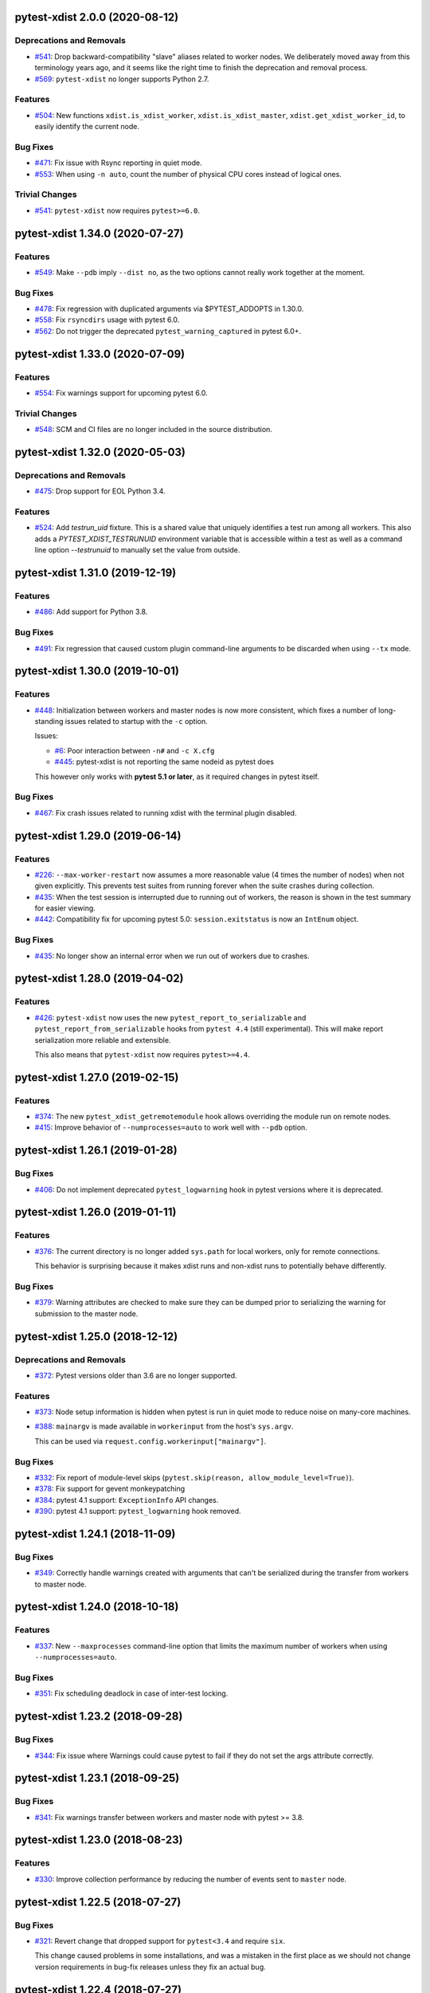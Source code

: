 pytest-xdist 2.0.0 (2020-08-12)
===============================

Deprecations and Removals
-------------------------

- `#541 <https://github.com/pytest-dev/pytest-xdist/issues/541>`_: Drop backward-compatibility "slave" aliases related to worker nodes.  We deliberately moved away from this terminology years ago, and it seems like the right time to finish the deprecation and removal process.

- `#569 <https://github.com/pytest-dev/pytest-xdist/issues/569>`_: ``pytest-xdist`` no longer supports Python 2.7.


Features
--------

- `#504 <https://github.com/pytest-dev/pytest-xdist/issues/504>`_: New functions ``xdist.is_xdist_worker``, ``xdist.is_xdist_master``, ``xdist.get_xdist_worker_id``, to easily identify the current node.


Bug Fixes
---------

- `#471 <https://github.com/pytest-dev/pytest-xdist/issues/471>`_: Fix issue with Rsync reporting in quiet mode.

- `#553 <https://github.com/pytest-dev/pytest-xdist/issues/553>`_: When using ``-n auto``, count the number of physical CPU cores instead of logical ones.


Trivial Changes
---------------

- `#541 <https://github.com/pytest-dev/pytest-xdist/issues/541>`_: ``pytest-xdist`` now requires ``pytest>=6.0``.


pytest-xdist 1.34.0 (2020-07-27)
================================

Features
--------

- `#549 <https://github.com/pytest-dev/pytest-xdist/issues/549>`_: Make ``--pdb`` imply ``--dist no``, as the two options cannot really work together at the moment.


Bug Fixes
---------

- `#478 <https://github.com/pytest-dev/pytest-xdist/issues/478>`_: Fix regression with duplicated arguments via $PYTEST_ADDOPTS in 1.30.0.

- `#558 <https://github.com/pytest-dev/pytest-xdist/issues/558>`_: Fix ``rsyncdirs`` usage with pytest 6.0.

- `#562 <https://github.com/pytest-dev/pytest-xdist/issues/562>`_: Do not trigger the deprecated ``pytest_warning_captured`` in pytest 6.0+.


pytest-xdist 1.33.0 (2020-07-09)
================================

Features
--------

- `#554 <https://github.com/pytest-dev/pytest-xdist/issues/554>`_: Fix warnings support for upcoming pytest 6.0.


Trivial Changes
---------------

- `#548 <https://github.com/pytest-dev/pytest-xdist/issues/548>`_: SCM and CI files are no longer included in the source distribution.


pytest-xdist 1.32.0 (2020-05-03)
================================

Deprecations and Removals
-------------------------

- `#475 <https://github.com/pytest-dev/pytest-xdist/issues/475>`_: Drop support for EOL Python 3.4.


Features
--------

- `#524 <https://github.com/pytest-dev/pytest-xdist/issues/524>`_: Add `testrun_uid` fixture. This is a shared value that uniquely identifies a test run among all workers.
  This also adds a `PYTEST_XDIST_TESTRUNUID` environment variable that is accessible within a test as well as a command line option `--testrunuid` to manually set the value from outside.


pytest-xdist 1.31.0 (2019-12-19)
================================

Features
--------

- `#486 <https://github.com/pytest-dev/pytest-xdist/issues/486>`_: Add support for Python 3.8.


Bug Fixes
---------

- `#491 <https://github.com/pytest-dev/pytest-xdist/issues/491>`_: Fix regression that caused custom plugin command-line arguments to be discarded when using ``--tx`` mode.



pytest-xdist 1.30.0 (2019-10-01)
================================

Features
--------

- `#448 <https://github.com/pytest-dev/pytest-xdist/issues/448>`_: Initialization between workers and master nodes is now more consistent, which fixes a number of
  long-standing issues related to startup with the ``-c`` option.

  Issues:

  * `#6 <https://github.com/pytest-dev/pytest-xdist/issues/6>`__: Poor interaction between ``-n#`` and ``-c X.cfg``
  * `#445 <https://github.com/pytest-dev/pytest-xdist/issues/445>`__: pytest-xdist is not reporting the same nodeid as pytest does

  This however only works with **pytest 5.1 or later**, as it required changes in pytest itself.


Bug Fixes
---------

- `#467 <https://github.com/pytest-dev/pytest-xdist/issues/467>`_: Fix crash issues related to running xdist with the terminal plugin disabled.


pytest-xdist 1.29.0 (2019-06-14)
================================

Features
--------

- `#226 <https://github.com/pytest-dev/pytest-xdist/issues/226>`_: ``--max-worker-restart`` now assumes a more reasonable value (4 times the number of
  nodes) when not given explicitly. This prevents test suites from running forever when the suite crashes during collection.

- `#435 <https://github.com/pytest-dev/pytest-xdist/issues/435>`_: When the test session is interrupted due to running out of workers, the reason is shown in the test summary
  for easier viewing.

- `#442 <https://github.com/pytest-dev/pytest-xdist/issues/442>`_: Compatibility fix for upcoming pytest 5.0: ``session.exitstatus`` is now an ``IntEnum`` object.


Bug Fixes
---------

- `#435 <https://github.com/pytest-dev/pytest-xdist/issues/435>`_: No longer show an internal error when we run out of workers due to crashes.


pytest-xdist 1.28.0 (2019-04-02)
================================

Features
--------

- `#426 <https://github.com/pytest-dev/pytest-xdist/issues/426>`_: ``pytest-xdist`` now uses the new ``pytest_report_to_serializable`` and ``pytest_report_from_serializable``
  hooks from ``pytest 4.4`` (still experimental). This will make report serialization more reliable and
  extensible.

  This also means that ``pytest-xdist`` now requires ``pytest>=4.4``.


pytest-xdist 1.27.0 (2019-02-15)
================================

Features
--------

- `#374 <https://github.com/pytest-dev/pytest-xdist/issues/374>`_: The new ``pytest_xdist_getremotemodule`` hook allows overriding the module run on remote nodes.

- `#415 <https://github.com/pytest-dev/pytest-xdist/issues/415>`_: Improve behavior of ``--numprocesses=auto`` to work well with ``--pdb`` option.


pytest-xdist 1.26.1 (2019-01-28)
================================

Bug Fixes
---------

- `#406 <https://github.com/pytest-dev/pytest-xdist/issues/406>`_: Do not implement deprecated ``pytest_logwarning`` hook in pytest versions where it is deprecated.


pytest-xdist 1.26.0 (2019-01-11)
================================

Features
--------

- `#376 <https://github.com/pytest-dev/pytest-xdist/issues/376>`_: The current directory is no longer added ``sys.path`` for local workers, only for remote connections.

  This behavior is surprising because it makes xdist runs and non-xdist runs to potentially behave differently.


Bug Fixes
---------

- `#379 <https://github.com/pytest-dev/pytest-xdist/issues/379>`_: Warning attributes are checked to make sure they can be dumped prior to
  serializing the warning for submission to the master node.


pytest-xdist 1.25.0 (2018-12-12)
================================

Deprecations and Removals
-------------------------

- `#372 <https://github.com/pytest-dev/pytest-xdist/issues/372>`_: Pytest versions older than 3.6 are no longer supported.


Features
--------

- `#373 <https://github.com/pytest-dev/pytest-xdist/issues/373>`_: Node setup information is hidden when pytest is run in quiet mode to reduce noise on many-core machines.

- `#388 <https://github.com/pytest-dev/pytest-xdist/issues/388>`_: ``mainargv`` is made available in ``workerinput`` from the host's ``sys.argv``.

  This can be used via ``request.config.workerinput["mainargv"]``.


Bug Fixes
---------

- `#332 <https://github.com/pytest-dev/pytest-xdist/issues/332>`_: Fix report of module-level skips (``pytest.skip(reason, allow_module_level=True)``).

- `#378 <https://github.com/pytest-dev/pytest-xdist/issues/378>`_: Fix support for gevent monkeypatching

- `#384 <https://github.com/pytest-dev/pytest-xdist/issues/384>`_: pytest 4.1 support: ``ExceptionInfo`` API changes.

- `#390 <https://github.com/pytest-dev/pytest-xdist/issues/390>`_: pytest 4.1 support: ``pytest_logwarning`` hook removed.


pytest-xdist 1.24.1 (2018-11-09)
================================

Bug Fixes
---------

- `#349 <https://github.com/pytest-dev/pytest-xdist/issues/349>`_: Correctly handle warnings created with arguments that can't be serialized during the transfer from workers to master node.


pytest-xdist 1.24.0 (2018-10-18)
================================

Features
--------

- `#337 <https://github.com/pytest-dev/pytest-xdist/issues/337>`_: New ``--maxprocesses`` command-line option that limits the maximum number of workers when using ``--numprocesses=auto``.


Bug Fixes
---------

- `#351 <https://github.com/pytest-dev/pytest-xdist/issues/351>`_: Fix scheduling deadlock in case of inter-test locking.


pytest-xdist 1.23.2 (2018-09-28)
================================

Bug Fixes
---------

- `#344 <https://github.com/pytest-dev/pytest-xdist/issues/344>`_: Fix issue where Warnings could cause pytest to fail if they do not set the args attribute correctly.


pytest-xdist 1.23.1 (2018-09-25)
================================

Bug Fixes
---------

- `#341 <https://github.com/pytest-dev/pytest-xdist/issues/341>`_: Fix warnings transfer between workers and master node with pytest >= 3.8.


pytest-xdist 1.23.0 (2018-08-23)
================================

Features
--------

- `#330 <https://github.com/pytest-dev/pytest-xdist/issues/330>`_: Improve collection performance by reducing the number of events sent to ``master`` node.


pytest-xdist 1.22.5 (2018-07-27)
================================

Bug Fixes
---------

- `#321 <https://github.com/pytest-dev/pytest-xdist/issues/321>`_: Revert change that dropped support for ``pytest<3.4`` and require ``six``.

  This change caused problems in some installations, and was a mistaken
  in the first place as we should not change version requirements
  in bug-fix releases unless they fix an actual bug.


pytest-xdist 1.22.4 (2018-07-27)
================================

Bug Fixes
---------

- `#305 <https://github.com/pytest-dev/pytest-xdist/issues/305>`_: Remove last references to obsolete ``py.code``.

  Remove some unnecessary references to ``py.builtin``.

- `#316 <https://github.com/pytest-dev/pytest-xdist/issues/316>`_: Workaround cpu detection on Travis CI.


pytest-xdist 1.22.3 (2018-07-23)
================================

Bug Fixes
---------

- Fix issue of virtualized or containerized environments not reporting the number of CPUs correctly. (`#9 <https://github.com/pytest-dev/pytest-xdist/issues/9>`_)


Trivial Changes
---------------

- Make all classes subclass from ``object`` and fix ``super()`` call in ``LoadFileScheduling``; (`#297 <https://github.com/pytest-dev/pytest-xdist/issues/297>`_)


pytest-xdist 1.22.2 (2018-02-26)
================================

Bug Fixes
---------

- Add backward compatibility for ``slaveoutput`` attribute to
  ``WorkerController`` instances. (`#285
  <https://github.com/pytest-dev/pytest-xdist/issues/285>`_)


pytest-xdist 1.22.1 (2018-02-19)
================================

Bug Fixes
---------

- Fix issue when using ``loadscope`` or ``loadfile`` where tests would fail to
  start if the first scope had only one test. (`#257
  <https://github.com/pytest-dev/pytest-xdist/issues/257>`_)


Trivial Changes
---------------

- Change terminology used by ``pytest-xdist`` to *master* and *worker* in
  arguments and messages (for example ``--max-worker-reset``). (`#234
  <https://github.com/pytest-dev/pytest-xdist/issues/234>`_)


pytest-xdist 1.22.0 (2018-01-11)
================================

Features
--------

- Add support for the ``pytest_runtest_logfinish`` hook which will be released
  in pytest 3.4. (`#266
  <https://github.com/pytest-dev/pytest-xdist/issues/266>`_)


pytest-xdist 1.21.0 (2017-12-22)
================================

Deprecations and Removals
-------------------------

- Drop support for EOL Python 2.6. (`#259
  <https://github.com/pytest-dev/pytest-xdist/issues/259>`_)


Features
--------

- New ``--dist=loadfile`` option which load-distributes test to workers grouped
  by the file the tests live in. (`#242
  <https://github.com/pytest-dev/pytest-xdist/issues/242>`_)


Bug Fixes
---------

- Fix accidental mutation of test report during serialization causing longrepr
  string-ification to break. (`#241
  <https://github.com/pytest-dev/pytest-xdist/issues/241>`_)


pytest-xdist 1.20.1 (2017-10-05)
================================

Bug Fixes
---------

- Fix hang when all worker nodes crash and restart limit is reached (`#45
  <https://github.com/pytest-dev/pytest-xdist/issues/45>`_)

- Fix issue where the -n option would still run distributed tests when pytest
  was run with the --collect-only option (`#5
  <https://github.com/pytest-dev/pytest-xdist/issues/5>`_)


pytest-xdist 1.20.0 (2017-08-17)
================================

Features
--------

- ``xdist`` now supports tests to log results multiple times, improving
  integration with plugins which require it like `pytest-rerunfailures
  <https://github.com/gocept/pytest-rerunfailures>`_ and `flaky
  <https://pypi.python.org/pypi/flaky>`_. (`#206 <https://github.com/pytest-
  dev/pytest-xdist/issues/206>`_)


Bug Fixes
---------

- Fix issue where tests were being incorrectly identified if a worker crashed
  during the ``teardown`` stage of the test. (`#124 <https://github.com/pytest-
  dev/pytest-xdist/issues/124>`_)


pytest-xdist 1.19.1 (2017-08-10)
================================

Bug Fixes
---------

- Fix crash when transferring internal pytest warnings from workers to the
  master node. (`#214 <https://github.com/pytest-dev/pytest-
  xdist/issues/214>`_)


pytest-xdist 1.19.0 (2017-08-09)
================================

Deprecations and Removals
-------------------------

- ``--boxed`` functionality has been moved to a separate plugin, `pytest-forked
  <https://github.com/pytest-dev/pytest-forked>`_. This release now depends on
  `` pytest-forked`` and provides ``--boxed`` as a backward compatibility
  option. (`#1 <https://github.com/pytest-dev/pytest-xdist/issues/1>`_)


Features
--------

- New ``--dist=loadscope`` option: sends group of related tests to the same
  worker. Tests are grouped by module for test functions and by class for test
  methods. See ``README.rst`` for more information. (`#191 <https://github.com
  /pytest-dev/pytest-xdist/issues/191>`_)

- Warnings are now properly transferred from workers to the master node. (`#92
  <https://github.com/pytest-dev/pytest-xdist/issues/92>`_)


Bug Fixes
---------

- Fix serialization of native tracebacks (``--tb=native``). (`#196
  <https://github.com/pytest-dev/pytest-xdist/issues/196>`_)


pytest-xdist 1.18.2 (2017-07-28)
================================

Bug Fixes
---------

- Removal of unnecessary dependency on incorrect version of py. (`#105
  <https://github.com/pytest-dev/pytest-xdist/issues/105>`_)

- Fix bug in internal event-loop error handler in the master node. This bug
  would shadow the original errors making extremely hard/impossible for users
  to diagnose the problem properly. (`#175 <https://github.com/pytest-
  dev/pytest-xdist/issues/175>`_)


pytest-xdist 1.18.1 (2017-07-05)
================================

Bug Fixes
---------

- Fixed serialization of ``longrepr.sections`` during error reporting from
  workers. (`#171 <https://github.com/pytest-dev/pytest-xdist/issues/171>`_)

- Fix ``ReprLocal`` not being unserialized breaking --showlocals usages. (`#176
  <https://github.com/pytest-dev/pytest-xdist/issues/176>`_)


pytest-xdist 1.18.0 (2017-06-26)
================================

- ``pytest-xdist`` now requires ``pytest>=3.0.0``.

Features
--------

- Add long option `--numprocesses` as alternative for `-n`. (#168)


Bug Fixes
---------

- Fix serialization and deserialization dropping longrepr details. (#133)


pytest-xdist 1.17.1 (2017-06-10)
================================

Bug Fixes
---------

- Hot fix release reverting the change introduced by #124, unfortunately it
  broke a number of test suites so we are reversing this change while we
  investigate the problem. (#157)


Improved Documentation
----------------------

- Introduced ``towncrier`` for ``CHANGELOG`` management. (#154)

- Added ``HOWTORELEASE`` documentation. (#155)


1.17.0
------

- fix #124: xdist would mark test as complete after 'call' step. As a result,
  xdist could identify the wrong test as failing when test crashes at teardown.
  To address this issue, xdist now marks test as complete at teardown.

1.16.0
------

- ``pytest-xdist`` now requires pytest 2.7 or later.

- Add ``worker_id`` attribute in the TestReport

- new hook: ``pytest_xdist_make_scheduler(config, log)``, can return custom tests items
  distribution logic implementation. You can take a look at built-in ``LoadScheduling``
  and ``EachScheduling`` implementations. Note that required scheduler class public
  API may change in next ``pytest-xdist`` versions.

1.15.0
------

- new ``worker_id`` fixture, returns the id of the worker in a test or fixture.
  Thanks Jared Hellman for the PR.

- display progress during collection only when in a terminal, similar to pytest #1397 issue.
  Thanks Bruno Oliveira for the PR.

- fix internal error message when ``--maxfail`` is used (#62, #65).
  Thanks Collin RM Stocks and Bryan A. Jones for reports and Bruno Oliveira for the PR.


1.14
----

- new hook: ``pytest_xdist_node_collection_finished(node, ids)``, called when
  a worker has finished collection. Thanks Omer Katz for the request and
  Bruno Oliveira for the PR.

- fix README display on pypi

- fix #22: xdist now works if the internal tmpdir plugin is disabled.
  Thanks Bruno Oliveira for the PR.

- fix #32: xdist now works if looponfail or boxed are disabled.
  Thanks Bruno Oliveira for the PR.


1.13.1
-------

- fix a regression -n 0 now disables xdist again


1.13
-------------------------

- extended the tox matrix with the supported py.test versions

- split up the plugin into 3 plugin's
  to prepare the departure of boxed and looponfail.

  looponfail will be a part of core
  and forked boxed will be replaced
  with a more reliable primitive based on xdist

- conforming with new pytest-2.8 behavior of returning non-zero when all
  tests were skipped or deselected.

- new "--max-slave-restart" option that can be used to control maximum
  number of times pytest-xdist can restart slaves due to crashes. Thanks to
  Anatoly Bubenkov for the report and Bruno Oliveira for the PR.

- release as wheel

- "-n" option now can be set to "auto" for automatic detection of number
  of cpus in the host system. Thanks Suloev Dmitry for the PR.

1.12
-------------------------

- fix issue594: properly report errors when the test collection
  is random.  Thanks Bruno Oliveira.

- some internal test suite adaptation (to become forward
  compatible with the upcoming pytest-2.8)


1.11
-------------------------

- fix pytest/xdist issue485 (also depends on py-1.4.22):
  attach stdout/stderr on --boxed processes that die.

- fix pytest/xdist issue503: make sure that a node has usually
  two items to execute to avoid scoped fixtures to be torn down
  pre-maturely (fixture teardown/setup is "nextitem" sensitive).
  Thanks to Andreas Pelme for bug analysis and failing test.

- restart crashed nodes by internally refactoring setup handling
  of nodes.  Also includes better code documentation.
  Many thanks to Floris Bruynooghe for the complete PR.


1.10
-------------------------

- add glob support for rsyncignores, add command line option to pass
  additional rsyncignores. Thanks Anatoly Bubenkov.

- fix pytest issue382 - produce "pytest_runtest_logstart" event again
  in master. Thanks Aron Curzon.

- fix pytest issue419 by sending/receiving indices into the test
  collection instead of node ids (which are not necessarily unique
  for functions parametrized with duplicate values)

- send multiple "to test" indices in one network message to a slave
  and improve heuristics for sending chunks where the chunksize
  depends on the number of remaining tests rather than fixed numbers.
  This reduces the number of master -> node messages (but not the
  reverse direction)


1.9
-------------------------

- changed LICENSE to MIT

- fix duplicate reported test ids with --looponfailing
  (thanks Jeremy Thurgood)

- fix pytest issue41: re-run tests on all file changes, not just
  randomly select ones like .py/.c.

- fix pytest issue347: slaves running on top of Python3.2
  will set PYTHONDONTWRITEYBTECODE to 1 to avoid import concurrency
  bugs.

1.8
-------------------------

- fix pytest-issue93 - use the refined pytest-2.2.1 runtestprotocol
  interface to perform eager teardowns for test items.

1.7
-------------------------

- fix incompatibilities with pytest-2.2.0 (allow multiple
  pytest_runtest_logreport reports for a test item)

1.6
-------------------------

- terser collection reporting

- fix issue34 - distributed testing with -p plugin now works correctly

- fix race condition in looponfail mode where a concurrent file removal
  could cause a crash

1.5
-------------------------

- adapt to and require pytest-2.0 changes, rsyncdirs and rsyncignore can now
  only be specified in [pytest] sections of ini files, see "py.test -h"
  for details.
- major internal refactoring to match the pytest-2.0 event refactoring
  - perform test collection always at slave side instead of at the master
  - make python2/python3 bridging work, remove usage of pickling
- improve initial reporting by using line-rewriting
- remove all trailing whitespace from source

1.4
-------------------------

- perform distributed testing related reporting in the plugin
  rather than having dist-related code in the generic py.test
  distribution

- depend on execnet-1.0.7 which adds "env1:NAME=value" keys to
  gateway specification strings.

- show detailed gateway setup and platform information only when
  "-v" or "--verbose" is specified.

1.3
-------------------------

- fix --looponfailing - it would not actually run against the fully changed
  source tree when initial conftest files load application state.

- adapt for py-1.3.1's new --maxfailure option

1.2
-------------------------

- fix issue79: sessionfinish/teardown hooks are now called systematically
  on the slave side
- introduce a new data input/output mechanism to allow the master side
  to send and receive data from a slave.
- fix race condition in underlying pickling/unpickling handling
- use and require new register hooks facility of py.test>=1.3.0
- require improved execnet>=1.0.6 because of various race conditions
  that can arise in xdist testing modes.
- fix some python3 related pickling related race conditions
- fix PyPI description

1.1
-------------------------

- fix an indefinite hang which would wait for events although no events
  are pending - this happened if items arrive very quickly while
  the "reschedule-event" tried unconditionally avoiding a busy-loop
  and not schedule new work.

1.0
-------------------------

- moved code out of py-1.1.1 into its own plugin
- use a new, faster and more sensible model to do load-balancing
  of tests - now no magic "MAXITEMSPERHOST" is needed and load-testing
  works effectively even with very few tests.
- cleaned up termination handling
- make -x cause hard killing of test nodes to decrease wait time
  until the traceback shows up on first failure
